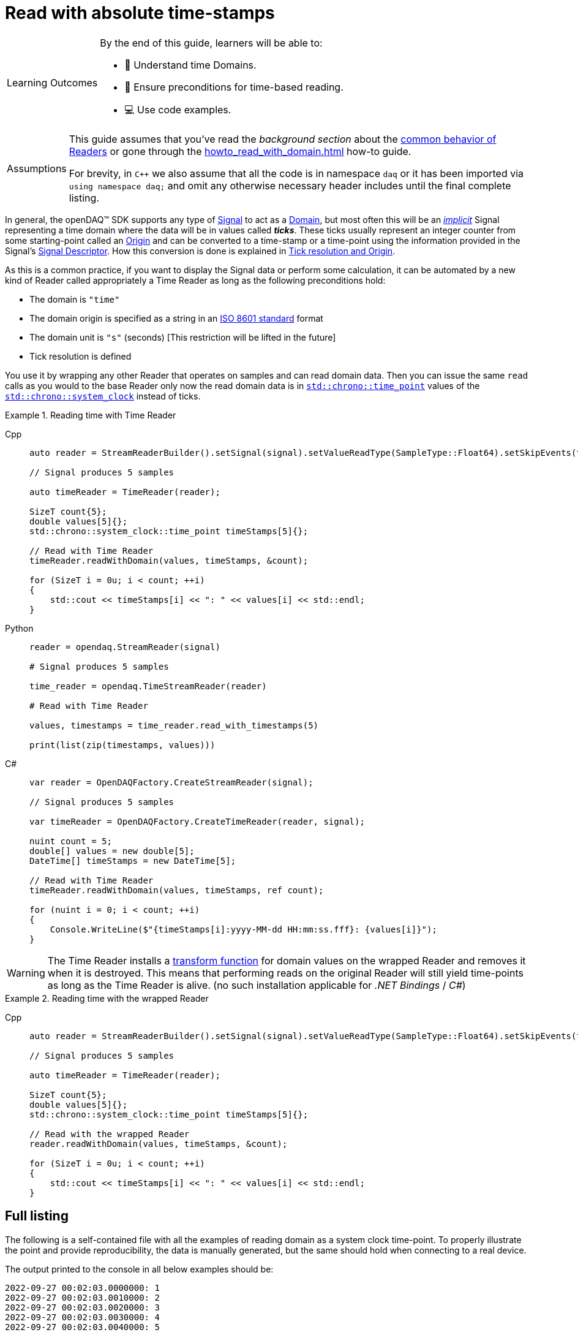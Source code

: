 = Read with absolute time-stamps

:note-caption: Learning Outcomes
[NOTE]
====
By the end of this guide, learners will be able to:

- 🧭 Understand time Domains.
- 🧾 Ensure preconditions for time-based reading.
- 💻 Use code examples.
====

:tip-caption: Assumptions
[TIP]
====
This guide assumes that you've read the _background section_ about the  xref:explanations:readers.adoc[common behavior of Readers] or gone through the xref:howto_read_with_domain.adoc[] how-to guide. +

For brevity, in `C++` we also assume that all the code is in namespace `daq` or it has been imported via `using namespace daq;` and omit any otherwise necessary header includes until the final complete listing.
====

:iso-8601-url: https://www.iso.org/iso-8601-date-and-time-format.html

In general, the openDAQ(TM) SDK supports any type of xref:explanations:signals.adoc[Signal] to act as a xref:explanations:glossary.adoc#domain[Domain], but most often this will be an xref:explanations:signals.adoc[_implicit_] Signal representing a time domain where the data will be in values called *_ticks_*.
These ticks usually represent an integer counter from some starting-point called an xref:explanations:glossary.adoc#tick_resolution[Origin] and can be converted to a time-stamp or a time-point using the information provided in the Signal's xref:explanations:signals.adoc[Signal Descriptor].
How this conversion is done is explained in xref:explanations:glossary.adoc#tick_resolution[Tick resolution and Origin].

As this is a common practice, if you want to display the Signal data or perform some calculation, it can be automated by a new kind of Reader called appropriately a Time Reader as long as the following preconditions hold:

* The domain is `"time"`
* The domain origin is specified as a string in an {iso-8601-url}[ISO 8601 standard] format
* The domain unit is `"s"` (seconds) [This restriction will be lifted in the future]
* Tick resolution is defined

You use it by wrapping any other Reader that operates on samples and can read domain data.
Then you can issue the same `read` calls as you would to the base Reader only now the read domain data is in https://en.cppreference.com/w/cpp/chrono/time_point[`std::chrono::time_point`] values of the https://en.cppreference.com/w/cpp/chrono/system_clock[`std::chrono::system_clock`] instead of ticks.

.Reading time with Time Reader
[tabs]
====
Cpp::
+
[source,cpp]
----
auto reader = StreamReaderBuilder().setSignal(signal).setValueReadType(SampleType::Float64).setSkipEvents(true).build();

// Signal produces 5 samples

auto timeReader = TimeReader(reader);

SizeT count{5};
double values[5]{};
std::chrono::system_clock::time_point timeStamps[5]{};

// Read with Time Reader
timeReader.readWithDomain(values, timeStamps, &count);

for (SizeT i = 0u; i < count; ++i)
{
    std::cout << timeStamps[i] << ": " << values[i] << std::endl;
}
----
Python::
+
[source,python]
----
reader = opendaq.StreamReader(signal)

# Signal produces 5 samples

time_reader = opendaq.TimeStreamReader(reader)

# Read with Time Reader

values, timestamps = time_reader.read_with_timestamps(5)

print(list(zip(timestamps, values)))
----
C#::
+
[source,csharp]
----
var reader = OpenDAQFactory.CreateStreamReader(signal);

// Signal produces 5 samples

var timeReader = OpenDAQFactory.CreateTimeReader(reader, signal);

nuint count = 5;
double[] values = new double[5];
DateTime[] timeStamps = new DateTime[5];

// Read with Time Reader
timeReader.readWithDomain(values, timeStamps, ref count);

for (nuint i = 0; i < count; ++i)
{
    Console.WriteLine($"{timeStamps[i]:yyyy-MM-dd HH:mm:ss.fff}: {values[i]}");
}
----
====


[WARNING]
====
The Time Reader installs a xref:explanations:readers.adoc#custom_conversion[transform function] for domain values on the wrapped Reader and removes it when it is destroyed.
This means that performing reads on the original Reader will still yield time-points as long as the Time Reader is alive. (no such installation applicable for _.NET Bindings_ / _C#_)
====

.Reading time with the wrapped Reader
[tabs]
====
Cpp::
+
[source,cpp]
----
auto reader = StreamReaderBuilder().setSignal(signal).setValueReadType(SampleType::Float64).setSkipEvents(true).build();

// Signal produces 5 samples

auto timeReader = TimeReader(reader);

SizeT count{5};
double values[5]{};
std::chrono::system_clock::time_point timeStamps[5]{};

// Read with the wrapped Reader
reader.readWithDomain(values, timeStamps, &count);

for (SizeT i = 0u; i < count; ++i)
{
    std::cout << timeStamps[i] << ": " << values[i] << std::endl;
}
----
====

== Full listing

The following is a self-contained file with all the examples of reading domain as a system clock time-point.
To properly illustrate the point and provide reproducibility, the data is manually generated, but the same should hold when connecting to a real device.

The output printed to the console in all below examples should be:
----
2022-09-27 00:02:03.0000000: 1
2022-09-27 00:02:03.0010000: 2
2022-09-27 00:02:03.0020000: 3
2022-09-27 00:02:03.0030000: 4
2022-09-27 00:02:03.0040000: 5
----

:utc-wiki: https://en.wikipedia.org/wiki/Coordinated_Universal_Time

Times are in {utc-wiki}[UTC].

.Full listing
[tabs]
====
Cpp::
+
[source,cpp]
----
#include <coreobjects/unit_factory.h>
#include <opendaq/context_factory.h>
#include <opendaq/data_rule_factory.h>
#include <opendaq/packet_factory.h>
#include <opendaq/reader_factory.h>
#include <opendaq/scheduler_factory.h>
#include <opendaq/signal_factory.h>
#include <opendaq/time_reader.h>

#include <cassert>
#include <iostream>

using namespace daq;
using namespace date;

SignalConfigPtr setupExampleSignal();
SignalPtr setupExampleDomain(const SignalPtr& value);
DataPacketPtr createPacketForSignal(const SignalPtr& signal, SizeT numSamples, Int offset = 0);
DataDescriptorPtr setupDescriptor(SampleType type, const DataRulePtr& rule = nullptr);
DataDescriptorBuilderPtr setupDescriptorBuilder(SampleType type, const DataRulePtr& rule = nullptr);

/*
 * Example 1: Reading time with Time Reader
 */
void example1(const SignalConfigPtr& signal)
{
    auto reader = StreamReaderBuilder().setSignal(signal).setValueReadType(SampleType::Float64).setSkipEvents(true).build();

    // Signal produces 5 samples
    auto packet = createPacketForSignal(signal, 5);
    auto data = static_cast<double*>(packet.getData());
    data[0] = 1;
    data[1] = 2;
    data[2] = 3;
    data[3] = 4;
    data[4] = 5;

    signal.sendPacket(packet);

    auto timeReader = TimeReader(reader);

    SizeT count{5};
    double values[5]{};
    std::chrono::system_clock::time_point timeStamps[5]{};

    // Read with Time Reader
    timeReader.readWithDomain(values, timeStamps, &count);
    assert(count == 5);

    for (SizeT i = 0u; i < count; ++i)
    {
        std::cout << timeStamps[i] << ": " << values[i] << std::endl;
        assert(values[i] == i + 1);
    }

    std::cout << std::endl;
}

/*
 * Example 2: Reading time with the wrapped Reader
 */
void example2(const SignalConfigPtr& signal)
{
    auto reader = StreamReaderBuilder().setSignal(signal).setValueReadType(SampleType::Float64).setSkipEvents(true).build();

    // Signal produces 5 samples
    auto packet = createPacketForSignal(signal, 5);
    auto data = static_cast<double*>(packet.getData());
    data[0] = 1;
    data[1] = 2;
    data[2] = 3;
    data[3] = 4;
    data[4] = 5;
    signal.sendPacket(packet);

    auto timeReader = TimeReader(reader);

    SizeT count{5};
    double values[5]{};
    std::chrono::system_clock::time_point timeStamps[5]{};

    // Read with the wrapped Reader
    reader.readWithDomain(values, timeStamps, &count);
    assert(count == 5);

    for (SizeT i = 0u; i < count; ++i)
    {
        std::cout << timeStamps[i] << ": " << values[i] << std::endl;
        assert(values[i] == i + 1);
    }
}

/*
 * ENTRY POINT
 */
int main(int /*argc*/, const char* /*argv*/[])
{
    SignalConfigPtr signal = setupExampleSignal();
    signal.setDomainSignal(setupExampleDomain(signal));

    /*
      The output in both examples should be:

        2022-09-27 00:02:03.0000000: 1
        2022-09-27 00:02:03.0010000: 2
        2022-09-27 00:02:03.0020000: 3
        2022-09-27 00:02:03.0030000: 4
        2022-09-27 00:02:03.0040000: 5
     */

    example1(signal);
    example2(signal);

    return 0;
}

/*
 * Set up the Signal with Float64 data
 */
SignalConfigPtr setupExampleSignal()
{
    auto logger = Logger();
    auto context = Context(Scheduler(logger, 1), logger, nullptr, nullptr);

    auto signal = Signal(context, nullptr, "example signal");
    signal.setDescriptor(setupDescriptor(SampleType::Float64));

    return signal;
}

SignalPtr setupExampleDomain(const SignalPtr& value)
{
    auto domainDataDescriptor = setupDescriptorBuilder(SampleTypeFromType<ClockTick>::SampleType, LinearDataRule(1, 0))
                                    .setOrigin("2022-09-27T00:02:03+00:00")
                                    .setTickResolution(Ratio(1, 1000))
                                    .setUnit(Unit("s", -1, "seconds", "time"))
                                    .build();

    auto domain = Signal(value.getContext(), nullptr, "domain signal");
    domain.setDescriptor(domainDataDescriptor);

    return domain;
}

DataDescriptorPtr setupDescriptor(SampleType type, const DataRulePtr& rule)
{
    return setupDescriptorBuilder(type, rule).build();
}

DataDescriptorBuilderPtr setupDescriptorBuilder(SampleType type, const DataRulePtr& rule)
{
    // Set up the Data Descriptor with the provided Sample Type
    const auto dataDescriptor = DataDescriptorBuilder().setSampleType(type);

    // For the Domain, we provide a Linear Rule to generate time-stamps
    if (rule.assigned())
        dataDescriptor.setRule(rule);

    return dataDescriptor;
}

DataPacketPtr createPacketForSignal(const SignalPtr& signal, SizeT numSamples, Int offset)
{
    // Create a Data Packet where the values are generated via the +1 rule starting at 0
    auto domainPacket = DataPacket(signal.getDomainSignal().getDescriptor(),
                                        numSamples,
                                        offset  // offset from 0 to start the sample generation at
    );

    return DataPacketWithDomain(domainPacket, signal.getDescriptor(), numSamples);
}
----
====
